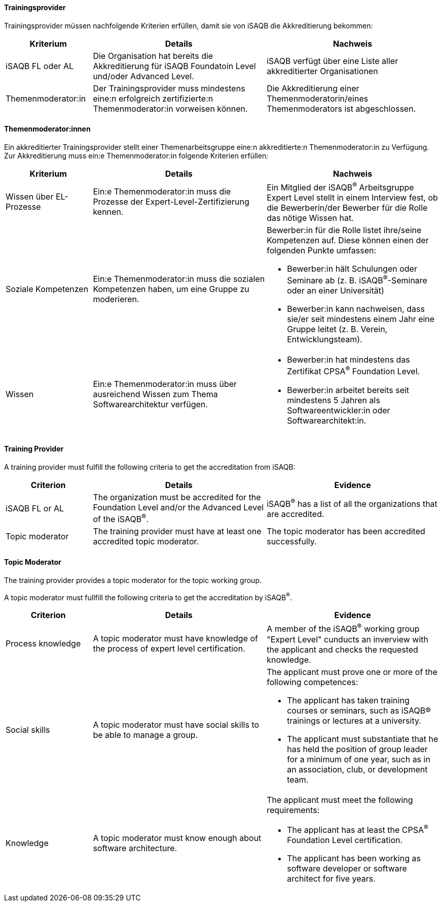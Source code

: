 // tag::DE[]
==== Trainingsprovider
Trainingsprovider müssen nachfolgende Kriterien erfüllen, damit sie von iSAQB die Akkreditierung bekommen:

[cols="<4,<8,<8a"]
|===
| Kriterium | Details | Nachweis

|iSAQB FL oder AL
|Die Organisation hat bereits die Akkreditierung für iSAQB Foundatoin Level und/oder Advanced Level.
|iSAQB verfügt über eine Liste aller akkreditierter Organisationen

|Themenmoderator:in
|Der Trainingsprovider muss mindestens eine:n erfolgreich zertifizierte:n Themenmoderator:in vorweisen können.
|Die Akkreditierung einer Themenmoderatorin/eines Themenmoderators ist abgeschlossen.
|===


==== Themenmoderator:innen
Ein akkreditierter Trainingsprovider stellt einer Themenarbeitsgruppe eine:n akkreditierte:n Themenmoderator:in zu Verfügung.
Zur Akkreditierung muss ein:e Themenmoderator:in folgende Kriterien erfüllen:

[cols="<4,<8,<8a"]
|===
| Kriterium | Details | Nachweis

|Wissen über EL-Prozesse
|Ein:e Themenmoderator:in muss die Prozesse der Expert-Level-Zertifizierung kennen.
|Ein Mitglied der iSAQB^®^ Arbeitsgruppe Expert Level stellt in einem Interview fest, ob die Bewerberin/der Bewerber für die Rolle das nötige Wissen hat.

|Soziale Kompetenzen
|Ein:e Themenmoderator:in muss die sozialen Kompetenzen haben, um eine Gruppe zu moderieren.
|Bewerber:in für die Rolle listet ihre/seine Kompetenzen auf. Diese können einen der folgenden Punkte umfassen:

- Bewerber:in hält Schulungen oder Seminare ab (z.{nbsp}B. iSAQB^®^-Seminare oder an einer Universität)
- Bewerber:in kann nachweisen, dass sie/er seit mindestens einem Jahr eine Gruppe leitet (z.{nbsp}B. Verein, Entwicklungsteam).

|Wissen
|Ein:e Themenmoderator:in muss über ausreichend Wissen zum Thema Softwarearchitektur verfügen.
|- Bewerber:in hat mindestens das Zertifikat CPSA^(R)^ Foundation Level.
- Bewerber:in arbeitet bereits seit mindestens 5 Jahren als Softwareentwickler:in oder Softwarearchitekt:in.

|===
// end::DE[]

// tag::EN[]
==== Training Provider
A training provider must fulfill the following criteria to get the accreditation from iSAQB:

[cols="<4,<8,<8a"]
|===
| Criterion | Details | Evidence

|iSAQB FL or AL
|The organization must be accredited for the Foundation Level and/or the Advanced Level of the iSAQB^®^.
|iSAQB^®^ has a list of all the organizations that are accredited.

|Topic moderator
|The training provider must have at least one accredited topic moderator.
|The topic moderator has been accredited successfully.
|===

==== Topic Moderator
The training provider provides a topic moderator for the topic working group.

A topic moderator must fullfill the following criteria to get the accreditation by iSAQB^®^.

[cols="<4,<8,<8a"]
|===
| Criterion | Details | Evidence

|Process knowledge
|A topic moderator must have knowledge of the process of expert level certification.
|A member of the iSAQB^®^ working group "Expert Level" cunducts an inverview with the applicant and checks the requested knowledge.

|Social skills
|A topic moderator must have social skills to be able to manage a group.
|The applicant must prove one or more of the following competences:

- The applicant has taken training courses or seminars, such as iSAQB® trainings or lectures at a university.
- The applicant must substantiate that he has held the position of group leader for a minimum of one year, such as in an association, club, or development team.

|Knowledge
|A topic moderator must know enough about software architecture.
|The applicant must meet the following requirements:

- The applicant has at least the CPSA^(R)^ Foundation Level certification.
- The applicant has been working as software developer or software architect for five years.

|===

// end::EN[]
